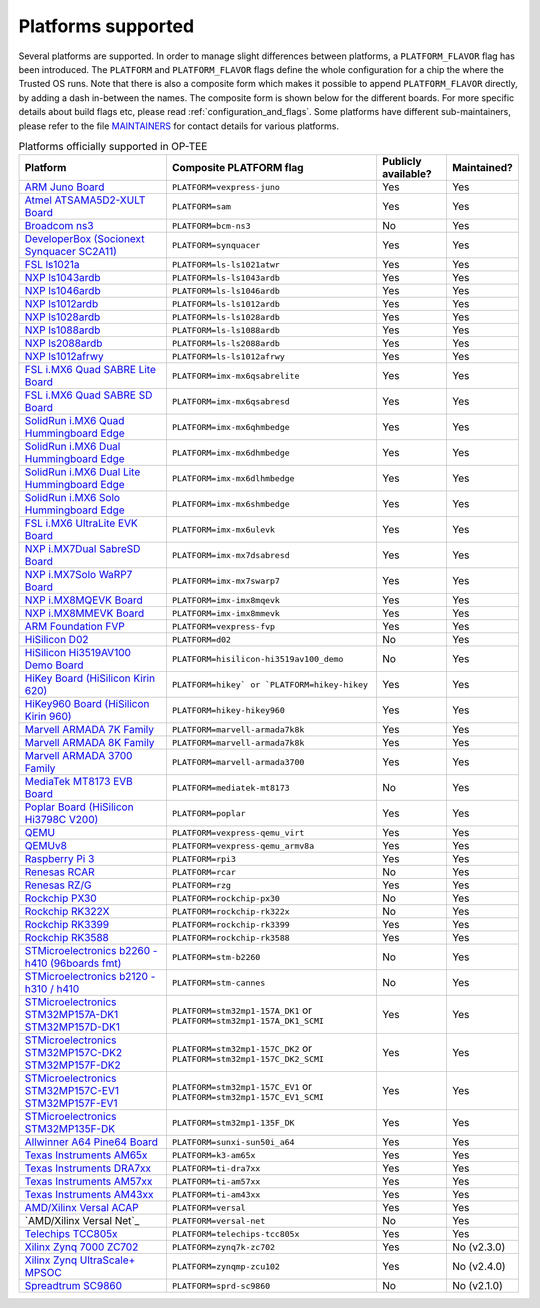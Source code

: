 .. todo::

    Joakim: Feels like this page is a bit malplaced in the structure. Maybe we
    should create a separate "main-section" for this?

.. _platforms_supported:

###################
Platforms supported
###################
Several platforms are supported. In order to manage slight differences between
platforms, a ``PLATFORM_FLAVOR`` flag has been introduced. The ``PLATFORM`` and
``PLATFORM_FLAVOR`` flags define the whole configuration for a chip the where
the Trusted OS runs. Note that there is also a composite form which makes it
possible to append ``PLATFORM_FLAVOR`` directly, by adding a dash in-between the
names. The composite form is shown below for the different boards. For more
specific details about build flags etc, please read
:ref:`configuration_and_flags`. Some platforms have different sub-maintainers,
please refer to the file MAINTAINERS_ for contact details for various platforms.

.. Please keep this list sorted in alphabetic order

.. list-table:: Platforms officially supported in OP-TEE
   :header-rows: 1

   * - Platform
     - Composite PLATFORM flag
     - Publicly available?
     - Maintained?

   * - `ARM Juno Board <http://www.arm.com/products/tools/development-boards/versatile-express/juno-arm-development-platform.php>`_
     - ``PLATFORM=vexpress-juno``
     - Yes
     - Yes

   * - `Atmel ATSAMA5D2-XULT Board <http://www.atmel.com/tools/atsama5d2-xult.aspx>`_
     - ``PLATFORM=sam``
     - Yes
     - Yes

   * - `Broadcom ns3 <https://www.broadcom.com/products/ethernet-connectivity/smartnic/bcm58800>`_
     - ``PLATFORM=bcm-ns3``
     - No
     - Yes

   * - `DeveloperBox (Socionext Synquacer SC2A11) <https://www.96boards.org/product/developerbox/>`_
     - ``PLATFORM=synquacer``
     - Yes
     - Yes

   * - `FSL ls1021a <http://www.freescale.com/tools/embedded-software-and-tools/hardware-development-tools/tower-development-boards/mcu-and-processor-modules/powerquicc-and-qoriq-modules/qoriq-ls1021a-tower-system-module:TWR-LS1021A?lang_cd=en>`_
     - ``PLATFORM=ls-ls1021atwr``
     - Yes
     - Yes

   * - `NXP ls1043ardb <http://www.nxp.com/products/microcontrollers-and-processors/power-architecture-processors/qoriq-platforms/developer-resources/qoriq-ls1043a-reference-design-board:LS1043A-RDB>`_
     - ``PLATFORM=ls-ls1043ardb``
     - Yes
     - Yes

   * - `NXP ls1046ardb <http://www.nxp.com/products/microcontrollers-and-processors/power-architecture-processors/qoriq-platforms/developer-resources/qoriq-ls1046a-reference-design-board:LS1046A-RDB>`_
     - ``PLATFORM=ls-ls1046ardb``
     - Yes
     - Yes

   * - `NXP ls1012ardb <http://www.nxp.com/products/microcontrollers-and-processors/power-architecture-processors/qoriq-platforms/developer-resources/qoriq-ls1012a-reference-design-board:LS1012A-RDB>`_
     - ``PLATFORM=ls-ls1012ardb``
     - Yes
     - Yes

   * - `NXP ls1028ardb <https://www.nxp.com/pages/design/qoriq-developer-resources/ls1028a-reference-design-board:LS1028ARDB>`_
     - ``PLATFORM=ls-ls1028ardb``
     - Yes
     - Yes

   * - `NXP ls1088ardb <http://www.nxp.com/products/microcontrollers-and-processors/power-architecture-processors/qoriq-platforms/developer-resources/qoriq-ls1088a-reference-design-board:LS1088A-RDB>`_
     - ``PLATFORM=ls-ls1088ardb``
     - Yes
     - Yes

   * - `NXP ls2088ardb <http://www.nxp.com/products/microcontrollers-and-processors/power-architecture-processors/qoriq-platforms/developer-resources/qoriq-ls2088a-reference-design-board:LS2088A-RDB>`_
     - ``PLATFORM=ls-ls2088ardb``
     - Yes
     - Yes

   * - `NXP ls1012afrwy <https://www.nxp.com/support/developer-resources/software-development-tools/qoriq-developer-resources/layerscape-frwy-ls1012a-board:FRWY-LS1012A>`_
     - ``PLATFORM=ls-ls1012afrwy``
     - Yes
     - Yes

   * - `FSL i.MX6 Quad SABRE Lite Board <https://boundarydevices.com/product/sabre-lite-imx6-sbc/>`_
     - ``PLATFORM=imx-mx6qsabrelite``
     - Yes
     - Yes

   * - `FSL i.MX6 Quad SABRE SD Board <http://www.nxp.com/products/software-and-tools/hardware-development-tools/sabre-development-system/sabre-board-for-smart-devices-based-on-the-i.mx-6quad-applications-processors:RD-IMX6Q-SABRE>`_
     - ``PLATFORM=imx-mx6qsabresd``
     - Yes
     - Yes

   * - `SolidRun i.MX6 Quad Hummingboard Edge <https://www.solid-run.com/product/hummingboard-edge-imx6q-wa-h/>`_
     - ``PLATFORM=imx-mx6qhmbedge``
     - Yes
     - Yes

   * - `SolidRun i.MX6 Dual Hummingboard Edge <https://www.solid-run.com/product/hummingboard-edge-imx6d-wa-h/>`_
     - ``PLATFORM=imx-mx6dhmbedge``
     - Yes
     - Yes

   * - `SolidRun i.MX6 Dual Lite Hummingboard Edge <https://www.solid-run.com/product/hummingboard-edge-imx6dl-0c-h/>`_
     - ``PLATFORM=imx-mx6dlhmbedge``
     - Yes
     - Yes

   * - `SolidRun i.MX6 Solo Hummingboard Edge <https://www.solid-run.com/product/hummingboard-edge-imx6s-wa-h/>`_
     - ``PLATFORM=imx-mx6shmbedge``
     - Yes
     - Yes

   * - `FSL i.MX6 UltraLite EVK Board <http://www.freescale.com/products/arm-processors/i.mx-applications-processors-based-on-arm-cores/i.mx-6-processors/i.mx6qp/i.mx6ultralite-evaluation-kit:MCIMX6UL-EVK>`_
     - ``PLATFORM=imx-mx6ulevk``
     - Yes
     - Yes

   * - `NXP i.MX7Dual SabreSD Board <http://www.nxp.com/products/software-and-tools/hardware-development-tools/sabre-development-system/sabre-board-for-smart-devices-based-on-the-i.mx-7dual-applications-processors:MCIMX7SABRE>`_
     - ``PLATFORM=imx-mx7dsabresd``
     - Yes
     - Yes

   * - `NXP i.MX7Solo WaRP7 Board <http://www.nxp.com/products/developer-resources/reference-designs/warp7-next-generation-iot-and-wearable-development-platform:WARP7>`_
     - ``PLATFORM=imx-mx7swarp7``
     - Yes
     - Yes

   * - `NXP i.MX8MQEVK Board <https://www.nxp.com/support/developer-resources/run-time-software/i.mx-developer-resources/evaluation-kit-for-the-i.mx-8m-applications-processor:MCIMX8M-EVK>`_
     - ``PLATFORM=imx-imx8mqevk``
     - Yes
     - Yes

   * - `NXP i.MX8MMEVK Board <https://www.nxp.com/products/processors-and-microcontrollers/arm-based-processors-and-mcus/i.mx-applications-processors/i.mx-8-processors/i.mx-8m-mini-family-arm-cortex-a53-cortex-m4-audio-voice-video:i.MX8MMINI?lang=en&lang_cd=en&>`_
     - ``PLATFORM=imx-imx8mmevk``
     - Yes
     - Yes

   * - `ARM Foundation FVP <https://developer.arm.com/products/system-design/fixed-virtual-platforms>`_
     - ``PLATFORM=vexpress-fvp``
     - Yes
     - Yes

   * - `HiSilicon D02 <http://open-estuary.org/d02-2>`_
     - ``PLATFORM=d02``
     - No
     - Yes

   * - `HiSilicon Hi3519AV100 Demo Board <http://www.hisilicon.com/en/Products/ProductList/Surveillance>`_
     - ``PLATFORM=hisilicon-hi3519av100_demo``
     - No
     - Yes

   * - `HiKey Board (HiSilicon Kirin 620) <https://www.96boards.org/product/hikey>`_
     - ``PLATFORM=hikey` or `PLATFORM=hikey-hikey``
     - Yes
     - Yes

   * - `HiKey960 Board (HiSilicon Kirin 960) <https://www.96boards.org/product/hikey960>`_
     - ``PLATFORM=hikey-hikey960``
     - Yes
     - Yes

   * - `Marvell ARMADA 7K Family <http://www.marvell.com/embedded-processors/armada-70xx/>`_
     - ``PLATFORM=marvell-armada7k8k``
     - Yes
     - Yes

   * - `Marvell ARMADA 8K Family <http://www.marvell.com/embedded-processors/armada-80xx/>`_
     - ``PLATFORM=marvell-armada7k8k``
     - Yes
     - Yes

   * - `Marvell ARMADA 3700 Family <http://www.marvell.com/embedded-processors/armada-3700/>`_
     - ``PLATFORM=marvell-armada3700``
     - Yes
     - Yes

   * - `MediaTek MT8173 EVB Board <https://www.mediatek.com/products/tablets/mt8173>`_
     - ``PLATFORM=mediatek-mt8173``
     - No
     - Yes

   * - `Poplar Board (HiSilicon Hi3798C V200) <https://www.96boards.org/product/poplar>`_
     - ``PLATFORM=poplar``
     - Yes
     - Yes

   * - `QEMU <http://wiki.qemu.org/Main_Page>`_
     - ``PLATFORM=vexpress-qemu_virt``
     - Yes
     - Yes

   * - `QEMUv8 <http://wiki.qemu.org/Main_Page>`_
     - ``PLATFORM=vexpress-qemu_armv8a``
     - Yes
     - Yes

   * - `Raspberry Pi 3 <https://www.raspberrypi.org/products/raspberry-pi-3-model-b>`_
     - ``PLATFORM=rpi3``
     - Yes
     - Yes

   * - `Renesas RCAR <https://www.renesas.com/en-sg/solutions/automotive/products/rcar-h3.html>`_
     - ``PLATFORM=rcar``
     - No
     - Yes

   * - `Renesas RZ/G <https://www.renesas.com/sg/en/products/microcontrollers-microprocessors/rz-cortex-a-mpus/rzg-linux-platform/rzg-marketplace/board-solutions>`_
     - ``PLATFORM=rzg``
     - Yes
     - Yes

   * - `Rockchip PX30 <http://rock-chips.com/a/en/products/rkpower/2018/0709/913.html>`_
     - ``PLATFORM=rockchip-px30``
     - No
     - Yes

   * - `Rockchip RK322X <http://www.rock-chips.com/a/en/products/RK32_Series/2016/1109/799.html>`_
     - ``PLATFORM=rockchip-rk322x``
     - No
     - Yes

   * - `Rockchip RK3399 <http://rock-chips.com/a/en/products/RK33_Series/2016/0419/758.html>`_
     - ``PLATFORM=rockchip-rk3399``
     - Yes
     - Yes

   * - `Rockchip RK3588 <https://www.rock-chips.com/a/en/products/RK35_Series/2022/0926/1660.html>`_
     - ``PLATFORM=rockchip-rk3588``
     - Yes
     - Yes

   * - `STMicroelectronics b2260 - h410 (96boards fmt) <http://www.st.com/web/en/catalog/mmc/FM131/SC999/SS1628/PF258776>`_
     - ``PLATFORM=stm-b2260``
     - No
     - Yes

   * - `STMicroelectronics b2120 - h310 / h410 <http://www.st.com/web/en/catalog/mmc/FM131/SC999/SS1628/PF258776>`_
     - ``PLATFORM=stm-cannes``
     - No
     - Yes

   * - `STMicroelectronics STM32MP157A-DK1 STM32MP157D-DK1 <https://www.st.com/en/evaluation-tools/stm32mp157d-dk1.html>`_
     - ``PLATFORM=stm32mp1-157A_DK1`` or ``PLATFORM=stm32mp1-157A_DK1_SCMI``
     - Yes
     - Yes

   * - `STMicroelectronics STM32MP157C-DK2 STM32MP157F-DK2 <https://www.st.com/en/evaluation-tools/stm32mp157f-dk2.html>`_
     - ``PLATFORM=stm32mp1-157C_DK2`` or ``PLATFORM=stm32mp1-157C_DK2_SCMI``
     - Yes
     - Yes

   * - `STMicroelectronics STM32MP157C-EV1 STM32MP157F-EV1 <https://www.st.com/en/evaluation-tools/stm32mp157f-ev1.html>`_
     - ``PLATFORM=stm32mp1-157C_EV1`` or ``PLATFORM=stm32mp1-157C_EV1_SCMI``
     - Yes
     - Yes

   * - `STMicroelectronics STM32MP135F-DK <https://www.st.com/en/evaluation-tools/stm32mp135f-dk.html>`_
     - ``PLATFORM=stm32mp1-135F_DK``
     - Yes
     - Yes

   * - `Allwinner A64 Pine64 Board <https://www.pine64.org/>`_
     - ``PLATFORM=sunxi-sun50i_a64``
     - Yes
     - Yes

   * - `Texas Instruments AM65x <http://www.ti.com/processors/sitara-arm/am6x-cortex-a53-r5/overview.html>`_
     - ``PLATFORM=k3-am65x``
     - Yes
     - Yes

   * - `Texas Instruments DRA7xx <http://www.ti.com/processors/automotive-processors/drax-infotainment-socs/overview.html>`_
     - ``PLATFORM=ti-dra7xx``
     - Yes
     - Yes

   * - `Texas Instruments AM57xx <http://www.ti.com/processors/sitara/arm-cortex-a15/am57x/overview.html>`_
     - ``PLATFORM=ti-am57xx``
     - Yes
     - Yes

   * - `Texas Instruments AM43xx <http://www.ti.com/processors/sitara/arm-cortex-a9/am438x/overview.html>`_
     - ``PLATFORM=ti-am43xx``
     - Yes
     - Yes

   * - `AMD/Xilinx Versal ACAP <https://www.xilinx.com/products/silicon-devices/acap/versal.html>`_
     - ``PLATFORM=versal``
     - Yes
     - Yes

   * - `AMD/Xilinx Versal Net`_
     - ``PLATFORM=versal-net``
     - No
     - Yes

   * - `Telechips TCC805x <https://topst.ai/product/topstD3>`_
     - ``PLATFORM=telechips-tcc805x``
     - Yes
     - Yes

   * - `Xilinx Zynq 7000 ZC702 <http://www.xilinx.com/products/boards-and-kits/ek-z7-zc702-g.html>`_
     - ``PLATFORM=zynq7k-zc702``
     - Yes
     - No (v2.3.0)

   * - `Xilinx Zynq UltraScale+ MPSOC <http://www.xilinx.com/products/silicon-devices/soc/zynq-ultrascale-mpsoc.html>`_
     - ``PLATFORM=zynqmp-zcu102``
     - Yes
     - No (v2.4.0)

   * - `Spreadtrum SC9860 <http://spreadtrum.com/en/SC9860GV.html>`_
     - ``PLATFORM=sprd-sc9860``
     - No
     - No (v2.1.0)

.. _MAINTAINERS: https://github.com/OP-TEE/optee_os/blob/master/MAINTAINERS
